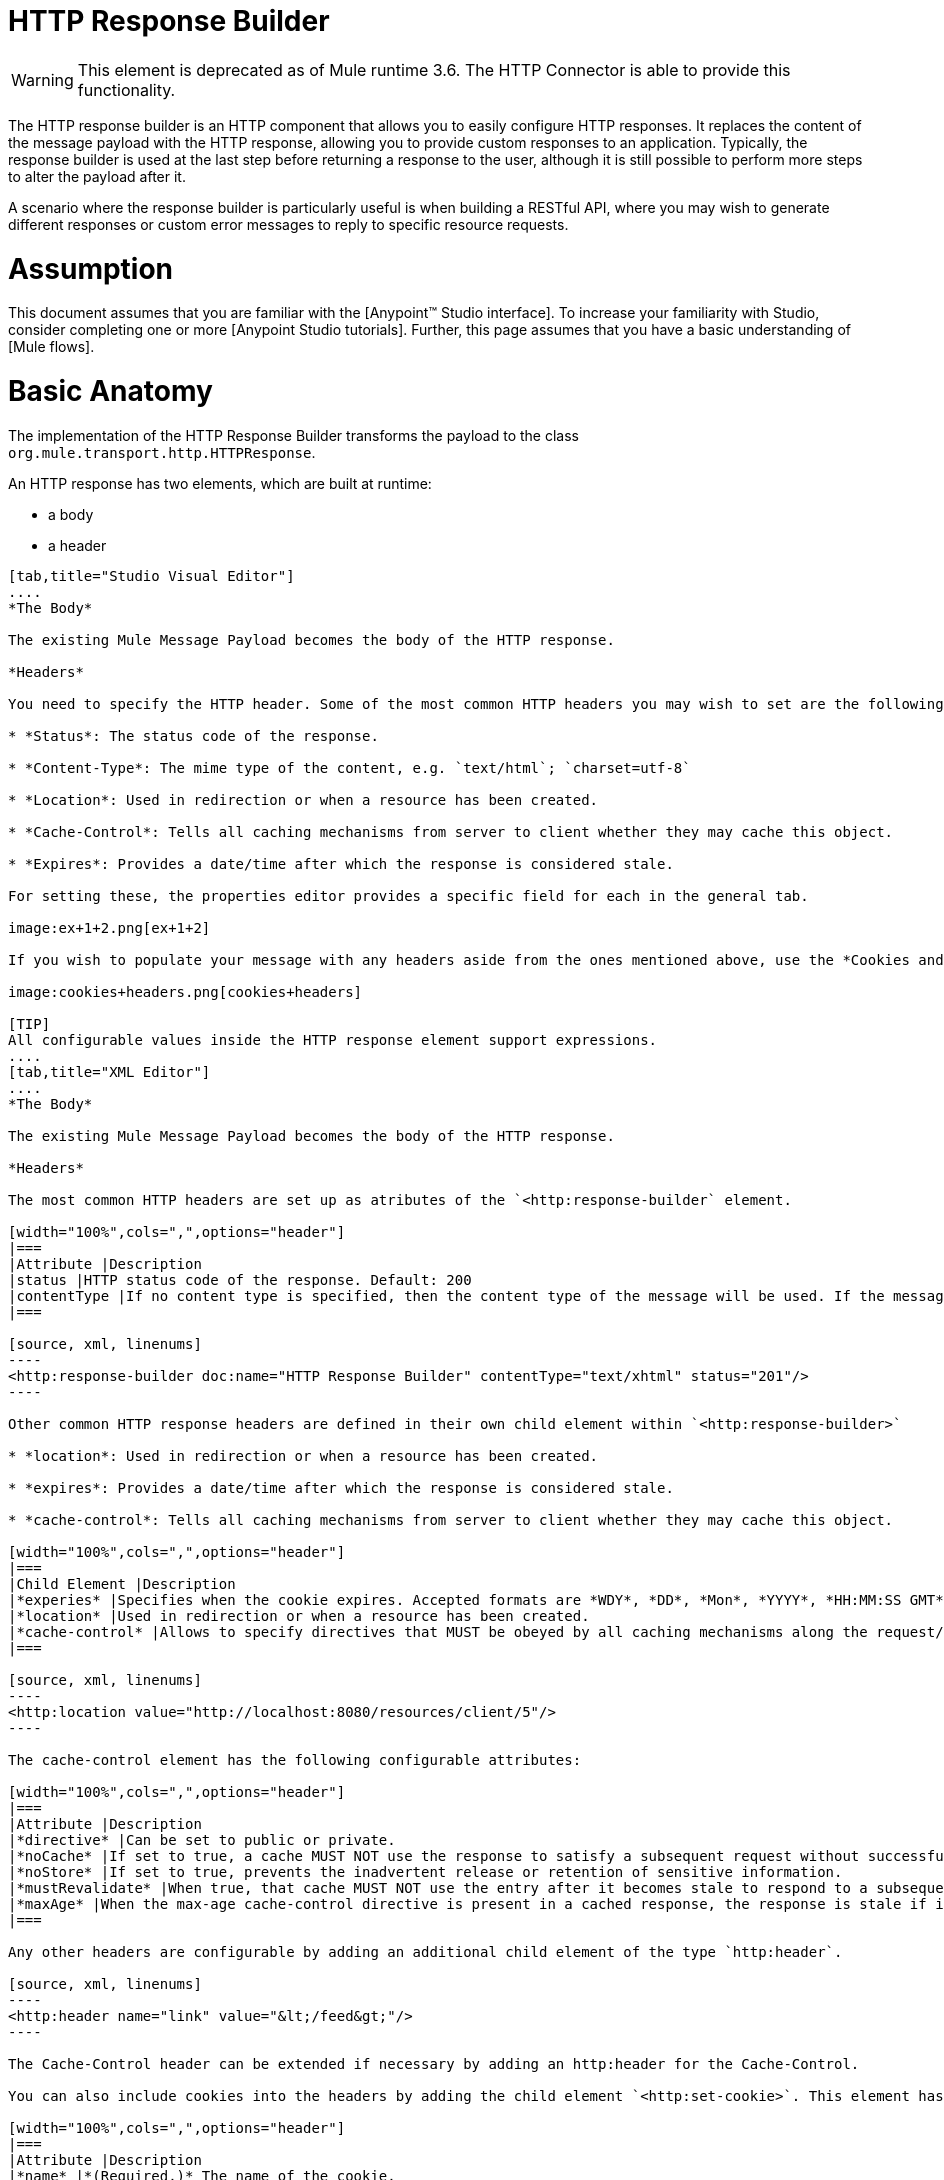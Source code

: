 = HTTP Response Builder

[WARNING]
This element is deprecated as of Mule runtime 3.6. The HTTP Connector is able to provide this functionality.

The HTTP response builder is an HTTP component that allows you to easily configure HTTP responses. It replaces the content of the message payload with the HTTP response, allowing you to provide custom responses to an application. Typically, the response builder is used at the last step before returning a response to the user, although it is still possible to perform more steps to alter the payload after it.

A scenario where the response builder is particularly useful is when building a RESTful API, where you may wish to generate different responses or custom error messages to reply to specific resource requests.

= Assumption

This document assumes that you are familiar with the [Anypoint™ Studio interface]. To increase your familiarity with Studio, consider completing one or more [Anypoint Studio tutorials]. Further, this page assumes that you have a basic understanding of [Mule flows].

= Basic Anatomy

The implementation of the HTTP Response Builder transforms the payload to the class `org.mule.transport.http.HTTPResponse`.

An HTTP response has two elements, which are built at runtime:

* a body

* a header

[tabs]
------
[tab,title="Studio Visual Editor"]
....
*The Body*

The existing Mule Message Payload becomes the body of the HTTP response.

*Headers*

You need to specify the HTTP header. Some of the most common HTTP headers you may wish to set are the following:

* *Status*: The status code of the response.

* *Content-Type*: The mime type of the content, e.g. `text/html`; `charset=utf-8`

* *Location*: Used in redirection or when a resource has been created.

* *Cache-Control*: Tells all caching mechanisms from server to client whether they may cache this object.

* *Expires*: Provides a date/time after which the response is considered stale.

For setting these, the properties editor provides a specific field for each in the general tab.

image:ex+1+2.png[ex+1+2]

If you wish to populate your message with any headers aside from the ones mentioned above, use the *Cookies and Headers* tab. Here you can also add cookies, which can each be set with its own properties, such as version and expiration time.

image:cookies+headers.png[cookies+headers]

[TIP]
All configurable values inside the HTTP response element support expressions.
....
[tab,title="XML Editor"]
....
*The Body*

The existing Mule Message Payload becomes the body of the HTTP response.

*Headers*

The most common HTTP headers are set up as atributes of the `<http:response-builder` element.

[width="100%",cols=",",options="header"]
|===
|Attribute |Description
|status |HTTP status code of the response. Default: 200
|contentType |If no content type is specified, then the content type of the message will be used. If the message has no content type, then the default content type is `text/plain`. Example: `text/html`; `charset=utf-8`.
|===

[source, xml, linenums]
----
<http:response-builder doc:name="HTTP Response Builder" contentType="text/xhtml" status="201"/>
----

Other common HTTP response headers are defined in their own child element within `<http:response-builder>`

* *location*: Used in redirection or when a resource has been created.

* *expires*: Provides a date/time after which the response is considered stale.

* *cache-control*: Tells all caching mechanisms from server to client whether they may cache this object.

[width="100%",cols=",",options="header"]
|===
|Child Element |Description
|*experies* |Specifies when the cookie expires. Accepted formats are *WDY*, *DD*, *Mon*, *YYYY*, *HH:MM:SS GMT*
|*location* |Used in redirection or when a resource has been created.
|*cache-control* |Allows to specify directives that MUST be obeyed by all caching mechanisms along the request/response chain.
|===

[source, xml, linenums]
----
<http:location value="http://localhost:8080/resources/client/5"/>
----

The cache-control element has the following configurable attributes:

[width="100%",cols=",",options="header"]
|===
|Attribute |Description
|*directive* |Can be set to public or private.
|*noCache* |If set to true, a cache MUST NOT use the response to satisfy a subsequent request without successful revalidation with the origin server.
|*noStore* |If set to true, prevents the inadvertent release or retention of sensitive information.
|*mustRevalidate* |When true, that cache MUST NOT use the entry after it becomes stale to respond to a subsequent request without first revalidating it with the origin server.
|*maxAge* |When the max-age cache-control directive is present in a cached response, the response is stale if its current age is greater than the age value given. If a response includes both an Expires header and a max-age directive, the max-age directive overrides the Expires header, even if the Expires header is more restrictive.
|===

Any other headers are configurable by adding an additional child element of the type `http:header`.

[source, xml, linenums]
----
<http:header name="link" value="&lt;/feed&gt;"/>
----

The Cache-Control header can be extended if necessary by adding an http:header for the Cache-Control.

You can also include cookies into the headers by adding the child element `<http:set-cookie>`. This element has the following configurable attributes:

[width="100%",cols=",",options="header"]
|===
|Attribute |Description
|*name* |*(Required.)* The name of the cookie.
|*value* |*(Required.)* The value of the cookie.
|*domain* |The domain scope of the cookie.
|*path* |The path scope of the cookie.
|*expiryDate* |The exact date/time when the cookie expires. It must be specified in the form *WDY*, *DD*, *Mon*, *YYYY HH:MM:SS GMT*.
|*maxAge* |Indicates, in seconds, the max age of the cookie. This attributes is not allowed if *expiryDate* is defined.
|*secure* |A boolean to specify that the cookie communication should be limited to encrypted transmission. Default is false.
|*version* |Set the version of the cookie specification to which this cookie conforms.
|===

[source, xml, linenums]
----
<http:set-cookie name="userId" value="5" path="/" version="1.0" maxAge="10000"/>
----

[TIP]
All of the configurable values inside the HTTP response element support expressions.
....
------

[WARNING]
====
Any outbound properties that were already present in the message are also propagated outwards together with the response headers. To avoid this, it is recommended that unwanted outbound properties are removed in a previous step by using a *remove-property* transformer.

Note that Headers set by the HTTP response builder overwrite outbound properties of the same name.
====

== Example 1

A common use case occurs in flows that are consumed by 3rd-party monitoring tools which require either an empty response with a 200 status code, or some custom response. In the first example, the HTTP Response Builder simply returns a 200 status code.

[tabs]
------
[tab,title="Studio Visual Editor"]
....
. Drag an HTTP connector into a new canvas and open its properties editor.

. Leave the host and port to their default values, then set the Path to ex1. This makes the service reachable through the URL http://localhost:8081/ex1.
+
image:ex1+1.png[ex1+1]

. Drag an HTTP response builder to your flow after the HTTP Connector.
+
image:ex1+3.png[ex1+3]

. Enter the HTTP Response Builder's properties editor.

. Set the *Status* to `200` and the *Content type* to `text/html`.
+
image:ex+1+2.png[ex+1+2]

. Save, then run your project.

. Send the HTTP endpoint a POST HTTP request to http://localhost:8081/ex1.
+
[TIP]
====
The easiest way to do this is to send a POST via a browser extension such as [Postman] (for Google Chrome) or the [curl] command line utility.

[source, code, linenums]
----
curl -X POST http://localhost:8081/ex1
----

This will return a few headers, a cookie and status code *200*
====
....
[tab,title="XML Editor"]
....
. In a new flow, add an `http:inbound-endpoint` element.
+
[source, xml, linenums]
----
<http:inbound-endpoint exchange-pattern="request-response" host="localhost" port="8081" path="ex1" doc:name="HTTP"/>
----
+
[width="100%",cols=",",options="header"]
|===
|Attribute |Value
|`exchange-pattern` |`request-response`
|`host` |`localhost`
|`port` |`8081`
|`path` |`ex1`
|`doc:name` |`html`
|===
+
The service is now reachable through the URL http://localhost:8081/ex1.

. Below the HTTP inbound element, add an `http:response-builder` element.
+
[source, xml, linenums]
----
<http:response-builder status="200" contentType="text/html" doc:name="HTTP Response Builder"/>
----
+
|===
|Attribute |Value
|`status` |`200`
|`contentType` |`text/html`
|`doc:name` |`HTTP Response Builder`
|===

. Save, then run your project.

. Send the HTTP endpoint a POST HTTP request to http://localhost:8081/ex1.
+
[TIP]
====
The easiest way to do this is to send a POST via a browser extension such as [Postman] (for Google Chrome) or the [curl] command line utility.

[source, code, linenums]
----
curl -X POST http://localhost:8081/ex1
----

This will return a few headers, a cookie and a status code of *200*
====
....
------

=== Full Code

[source, xml, linenums]
----
<flow name="just-response-code" doc:name="just-response-code">
    <http:inbound-endpoint exchange-pattern="request-response" host="localhost" port="8081" path="ex1" doc:name="HTTP"/>
    <http:response-builder status="200" contentType="text/html" doc:name="HTTP Response Builder"/>
</flow>
----

== Example 2

In this second example, the payload is populated with some HTML before reaching the HTTP Response Builder. The HTTP Response Builder changes the message object type and adds a series of headers, but doesn't alter the HTML content that is passed on to it.

[tabs]
------
[tab,title="Studio Visual Editor"]
....
. Drag an HTTP Connector into a new canvas, open its properties editor, leave the host and port to their default values and set the Path to ex2 so that the service is now reachable through `http://localhost:8081/ex2`.
+
image:ex2+1.png[ex2+1]

. Drag a *Set Payload* component after the HTTP connector.

. Set the Value field to `<HTML><BODY>hello world</BODY></HTML>`.
+
image:ex2+2.png[ex2+2]
+
This value becomes the payload of the Mule message.

. Drag an HTTP Response Builder to your flow, after the Set Payload component.
+
image:ex2+flow.png[ex2+flow]

. In the HTTP Response Builder's properties editor set the *Status* to `200` and the *Content type* to `text/html`.
+
image:ex+1+2.png[ex+1+2]

. Save, then run your project.

. Send the HTTP endpoint a POST HTTP request to http://localhost:8081/ex2.

[TIP]
====
The easiest way to do this is to send a POST via a browser extension such as [Postman] (for Google Chrome) or the [curl] command line utility.

[source, code, linenums]
----
curl -X POST http://localhost:8081/ex2
----
====

This will return a few headers, a cookie and a Status code of *200* and the following payload:

[source, xml, linenums]
----
<HTML>
    <BODY>hello world</BODY>
</HTML>
----
....
------

=== Full Code

[source, xml, linenums]
----
<flow name="receives-string" doc:name="receives-string">
    <http:inbound-endpoint exchange-pattern="request-response" host="localhost" port="8082" path="ex2" doc:name="HTTP"/>
    <set-payload doc:name="Set Payload" value="&lt;HTML&gt;&lt;BODY&gt;iamalive&lt;/BODY&gt;&lt;/HTML&gt;"/>
    <http:response-builder doc:name="HTTP Response Builder"/>
</flow>
----

== See Also

* Read about the [HTTP Connector]

* Dig deep into the details of the [HTTP Transport Reference]

* Learn how to create and manage a API with the [Anypoint Platform for APIs]
